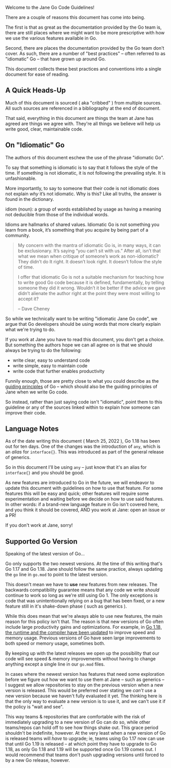 Welcome to the Jane Go Code Guidelines!

There are a couple of reasons this document has come into being.

The first is that as great as the documentation provided by the Go team is,
there are still places where we might want to be more prescriptive with how we
use the various features available in Go.

Second, there are places the documentation provided by the Go team don't
cover. As such, there are a number of "best practices" -- often referred to as
"idiomatic" Go -- that have grown up around Go.

This document collects these best practices and conventions into a single
document for ease of reading.

** A Quick Heads-Up
:PROPERTIES:
:ID:       382e5fc0-987e-4787-8dcf-bf7896e7edc3
:END:

Much of this document is sourced ( aka "cribbed" ) from multiple sources. All
such sources are referenced in a bibliography at the end of document.

That said, everything in this document are things the team at Jane has agreed
are things we agree with. They're all things we believe will help us write good,
clear, maintainable code.

** On "Idiomatic" Go

The authors of this document eschew the use of the phrase "idiomatic Go".

To say that something is idiomatic is to say that it follows the style of the
time. If something is not idiomatic, it is not following the prevailing
style. It is unfashionable.

More importantly, to say to someone that their code is not idiomatic does not
explain /why/ it’s not idiomatic. Why is this? Like all truths, the answer is
found in the dictionary.

#+BEGIN_DEFINITION
idiom (noun): a group of words established by usage as having a meaning not
deducible from those of the individual words.
#+END_DEFINITION

Idioms are hallmarks of shared values. Idiomatic Go is not something you learn
from a book, it’s something that you acquire by being part of a community.

#+BEGIN_QUOTE
My concern with the mantra of idiomatic Go is, in many ways, it can be
exclusionary. It’s saying “you can’t sit with us.” After all, isn’t that what we
mean when critique of someone’s work as non-idiomatic? They didn’t do It
right. It doesn’t look right. It doesn’t follow the style of time.

I offer that idiomatic Go is not a suitable mechanism for teaching how to write
good Go code because it is defined, fundamentally, by telling someone they did
it wrong. Wouldn’t it be better if the advice we gave didn’t alienate the author
right at the point they were most willing to accept it?

 -- Dave Cheney
#+END_QUOTE

So while we technically want to be writing "idiomatic Jane Go code", we argue
that Go developers should be using words that more clearly explain what we're
trying to do.

If you work at Jane you have to read this document, you don't get a choice. But
something the authors hope we can all agree on is that we should always be
trying to do the following:

 - write clear, easy to understand code
 - write simple, easy to maintain code
 - write code that further enables productivity

Funnily enough, those are pretty close to what you could describe as the [[id:e276f32e-34c3-4519-bf53-3a419a781c59][guiding
principles]] of Go -- which should also be the guiding principles of Jane when we
write Go code.

So instead, rather than just saying code isn't "idiomatic", point them to this
guideline or any of the sources linked within to explain how someone can improve
their code.

** Language Notes
As of the date writing this document ( March 25, 2022 ), Go 1.18 has been out for
ten days. One of the changes was the introduction of =any=, which is an /alias/ for
=interface{}=. This was introduced as part of the general release of generics.

So in this document I'll be using =any= -- just know that it's an alias for
=interface{}= and you should be good.

As new features are introduced to Go in the future, we will endeavor to update
this document with guidelines on how to use that feature. For some features this
will be easy and quick; other features will require some experimentation and
waiting before we decide on how to use said features. In other words: if a
brand-new language feature in Go isn't covered here, and you think it should be
covered, AND you work at Jane: open an issue or a PR!

If you don't work at Jane, sorry!

** Supported Go Version
Speaking of the latest version of Go...

Go only supports the two newest versions. At the time of this writing that's Go
1.17 and Go 1.18. Jane should follow the same practice, always updating the =go=
line in =go.mod= to point to the latest version.

This doesn't mean we have to *use* new features from new releases. The backwards
compatibility guarantee means that any code we write /should/ continue to work so
long as we're still using Go 1. The only exceptions is code that was
unintentionally relying on a bug that has been fixed, or a new feature still in
it's shake-down phase ( such as generics ).

While this does mean that we're always able to use new features, the main reason
for this policy isn't that. The reason is that new versions of Go often include
large productivity gains and optimizations. For example, in [[https://go.dev/doc/go1.18#runtime][Go 1.18, the runtime
and the compiler have been updated]] to improve speed and memory usage. Previous
versions of Go have seen large improvements to both speed or memory usage,
sometimes both.

By keeping up with the latest releases we open up the possibility that our code
will see speed & memory improvements without having to change anything except a
single line in our =go.mod= files.

In cases where the newest version has features that need some exploration before
we figure out how we want to use them at Jane -- such as generics -- I suggest
we allow repositories to stay on the previous version when a new version is
released. This would be preferred over stating we /can't/ use a new version
because we haven't fully evaluated it yet. The thinking here is that the only
way to evaluate a new version is to use it, and we can't use it if the policy is
"wait and see".

This way teams & repositories that are comfortable with the risk of immediately
upgrading to a new version of Go can do so, while other teams/repos can hold off
to see how things shake out. This grace period shouldn't be indefinite,
however. At the very least when a new version of Go is released teams will /have/
to upgrade; ie, teams using Go 1.17 now can use that until Go 1.19 is released
-- at which point they have to upgrade to Go 1.18, as only Go 1.18 and 1.19 will
be supported once Go 1.19 comes out. I would recommend that teams don't push
upgrading versions until forced to by a new Go release, however.

